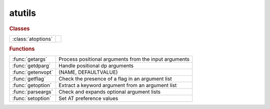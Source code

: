 .. _atutils_module:

atutils
=======

.. rubric:: Classes


.. list-table::

   * - :class:`atoptions`
     - 

.. rubric:: Functions


.. list-table::

   * - :func:`getargs`
     - Process positional arguments from the input arguments
   * - :func:`getdparg`
     - Handle positional dp arguments
   * - :func:`getenvopt`
     - (NAME, DEFAULTVALUE)
   * - :func:`getflag`
     - Check the presence of a flag in an argument list
   * - :func:`getoption`
     - Extract a keyword argument from an argument list
   * - :func:`parseargs`
     - Check and expands optional argument lists
   * - :func:`setoption`
     - Set AT preference values

.. py:function:: atoptions


.. py:function:: getargs(argin,def1,def2,...)

   | Process positional arguments from the input arguments
   
   | Process input arguments (typically from VARARGIN), replacing missing
   | arguments by default values. The default values is also used when an
   | argument is "[]" (empty numeric array).
   
   | **[v1,v2,...,remargs]=getargs(argin,def1,def2,...)**
   |    Return as many variables as default values, plus a cell array of
   |    remaining arguments.
   
   | **[...]=getargs(argin,...,'check',checkfun)**
   |    Check each input arguments using checkfun(arg) and stops processing
   |    at the first failing argument. Remaining arguments are available in
   |    REMARGS. "checkfun" may either:
   |       - return "false": the function continues using the default value,
   |       - throw an exception: the function aborts, control is returned to
   |         the keyboard or an enclosing try/catch block. The default value
   |         is never used but must be specified.
   
   |         Matlab R2020b introduces a series of function "mustBe*" that can
   |         be used for checkfun.
   
   | Example 1:
   
   | [optflag,args]=getflag(varargin,'option');   % Extract an optional flag
   | [range,args]=getoption(args,'Range', 1:10);  % Extract a keyword argument
   | **[dname,dvalue]=getargs(args,'abcd',297)**;     % Extract positional arguments
   
   | Example 2:
   
   | global THERING
   | **[ring,args]=getargs(varargin,thering,'check',@iscell)**
   |    If the 1st argument is a cell array, it will be used as "ring",
   |    otherwise, THERING will be used. In both cases, the remaining
   |    arguments are available in "args".
   
   | Example 3:
   
   | function checkcell(arg)
   | if ~iscell(A)
   |     throwAsCaller(MException('AT:WrongType','Argument must be a cell array'));
   | end
   
   | **[ring,args]=getargs(varargin,{},'check',@checkcell)**
   |    If the 1st argument is a cell array, it will be used as "ring" and the
   |    remaining arguments are available in "args". Otherwise, the function
   |    aborts with an error message.
   
   | See also :func:`getflag`, :func:`getoption`

.. py:function:: getdparg(varargs)

   | Handle positional dp arguments
   
   | **[dp,varargs]=getdparg(varargs)**
   |    If the 1st argument in VARARGS is a scalar numeric less than 1, it is
   |    considered as DP and removed from VARARGS.
   
   | **varargs=getdparg(varargs)**
   |    DP is extracted, and if it is finite and non-zero,
   |    {'DP', DP} is added to VARARGS

.. py:function:: getenvopt

   | (NAME, DEFAULTVALUE)
   |    Looks for an environment variable and return a default value if absent

.. py:function:: getflag(args,optname)

   | Check the presence of a flag in an argument list
   
   | **option=getflag(args,optname)**
   |    Return a logical value indicating the presence of the flag name in the
   |    argument list. Flag names are case insensitive.
   
   | ARGS:      Argument list (cell array)
   | OPTNAME:	Name of the desired option (string)
   
   | **[option,newargs]=getflag(args,optname)**
   |            Returns the argument list after removing the processed flag
   
   | Example:
   
   | function testfunc(varargin)
   
   | **[optflag,args]=getflag(varargin,'option')**;     % Extract an optional flag
   | [range,args]=getoption(args,'Range', 1:10);	% Extract a keyword argument
   | [width, height]=getargs(args, 210, 297);       % Extract positional arguments
   
   | Dee also GETOPTION, GETARGS

.. py:function:: getoption(args,'key',default)

   | Extract a keyword argument from an argument list
   
   | **value=getoption(args,'key',default)**
   | **value=getoption(args,key=default)**  in Matlab >= R2021a
   |    Extract a keyword argument, in the form of a pair "key,value" from
   |    input arguments ARGS (typically from VARARGIN).
   |    Return DEFAULT value if the keyword is absent
   
   |  ARGS:     Argument list: cell array (usually VARARGIN) or structure
   |  KEY:      Key name
   |  DEFAULT:  Value used if "key,value" is absent from the argument list
   
   | **value=getoption(args,'key')**
   |    The default value is taken from a list of predefined keys. Use
   |    **getoption()** for the list of predefined keys
   
   | **value=getoption(args,{'key1','key2',...)**
   |    Value is the list of key/value pairs matching KEY1 or KEY2 or...
   
   | **value=getoption('key')**
   |    Return the default value of a predefined key. Use **getoption()** for
   |    the list of predefined keys
   
   | **value=getoption()**
   |    Return all the default values
   
   | **[value,remargs]=getoption(args,...)**
   |   Return the remaining arguments after removing the processed ones
   
   | Example:
   
   | function testfunc(varargin)
   
   | [flag,args] = getflag(varargin, 'Flag');       % Extract an optional flag
   | **[range,args] = getoption(args, 'range', 1:10)**; % Extract a keyword argument
   | [width, height] = getargs(args, 210, 297});    % Extract positional arguments
   
   | See also :func:`getflag`, :func:`getargs`, :func:`setoption`, :func:`atoptions`

.. py:function:: parseargs(default_values,argin)

   | Check and expands optional argument lists
   | **argout=parseargs(default_values,argin)**
   | **[arg1,arg2,...]=parseargs(default_values,argin)**
   
   |  obsolete: see GETARGS

.. py:function:: setoption('key',default)

   | Set AT preference values
   
   | **setoption('key',default)**
   |    Set the default value for the given KEY to DEFAULT. It is an error to set
   |    a default for a non-existing KEY. Use GETOPTION() for the list of
   |    predefined keys.
   
   |  KEY:      Key name
   |  DEFAULT:  New default value for the key
   
   | **setoption('key')** Resets the default value for KEY to its inital setting
   
   | **setoption()**      Resets all values to their initial setting
   
   | See also :func:`getoption`, :func:`atoptions`


